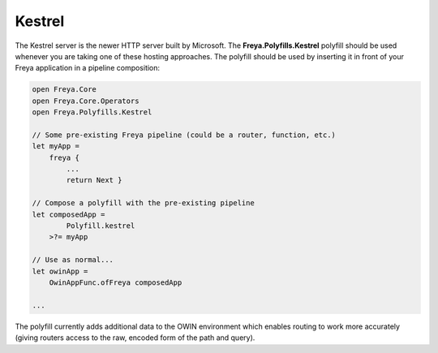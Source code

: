 Kestrel
=======

The Kestrel server is the newer HTTP server built by Microsoft. The **Freya.Polyfills.Kestrel** polyfill should be used whenever you are taking one of these hosting approaches. The polyfill should be used by inserting it in front of your Freya application in a pipeline composition:

.. code-block:: fsharp

   open Freya.Core
   open Freya.Core.Operators
   open Freya.Polyfills.Kestrel

   // Some pre-existing Freya pipeline (could be a router, function, etc.)
   let myApp =
       freya {
           ...
           return Next }

   // Compose a polyfill with the pre-existing pipeline
   let composedApp =
           Polyfill.kestrel
       >?= myApp

   // Use as normal...
   let owinApp =
       OwinAppFunc.ofFreya composedApp

   ...

The polyfill currently adds additional data to the OWIN environment which enables routing to work more accurately (giving routers access to the raw, encoded form of the path and query).
   

